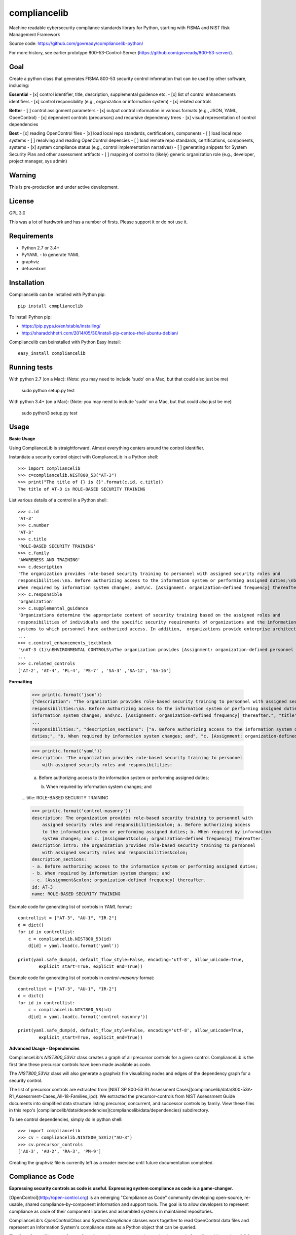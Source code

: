 compliancelib
=============
Machine readable cybersecurity compliance standards library for Python, starting with FISMA and NIST Risk Management Framework

Source code: https://github.com/govready/compliancelib-python/

For more history, see earlier prototype 800-53-Control-Server (https://github.com/govready/800-53-server/).

Goal
----
Create a python class that generates FISMA 800-53 security control information that can be used by other software, including:

**Essential**
- [x] control identifier, title, description, supplemental guidence etc.
- [x] list of control enhancements identifiers
- [x] control responsibility (e.g., organization or information system)
- [x] related controls

**Better**
- [ ] control assignment parameters
- [x] output control information in various formats (e.g., JSON, YAML, OpenControl)
- [x] dependent controls (precursors) and recursive dependency trees
- [x] visual representation of control dependencies

**Best**
- [x] reading OpenControl files
- [x] load local repo standards, certifications, components
- [ ] load local repo systems
- [ ] resolving and reading OpenControl depencies
- [ ] load remote repo standards, certifications, components, systems
- [x] system compliance status (e.g., control implementation narratives)
- [ ] generating snippets for System Security Plan and other assessment artifacts
- [ ] mapping of control to (likely) generic organization role (e.g., developer, project manager, sys admin)

Warning
-------
This is pre-production and under active development.

License
-------
GPL 3.0

This was a lot of hardwork and has a number of firsts. Please support it or do not use it.

Requirements
------------
- Python 2.7 or 3.4+
- PyYAML - to generate YAML
- graphviz
- defusedxml

Installation
------------
Compliancelib can be installed with Python pip::

	pip install compliancelib

To install Python pip:

- https://pip.pypa.io/en/stable/installing/
- http://sharadchhetri.com/2014/05/30/install-pip-centos-rhel-ubuntu-debian/

Compliancelib can beinstalled with Python Easy Install::

	easy_install compliancelib

Running tests
-------------

With python 2.7 (on a Mac):
(Note: you may need to include 'sudo' on a Mac, but that could also just be me)

	sudo python setup.py test

With python 3.4+ (on a Mac):
(Note: you may need to include 'sudo' on a Mac, but that could also just be me)

	sudo python3 setup.py test

Usage
-----

**Basic Usage**

Using ComplianceLib is straightforward. Almost everything centers around the control identifier.

Instantiate a security control object with ComplianceLib in a Python shell::

	>>> import compliancelib
	>>> c=compliancelib.NIST800_53("AT-3")
	>>> print("The title of {} is {}".format(c.id, c.title))
	The title of AT-3 is ROLE-BASED SECURITY TRAINING

List various details of a control in a Python shell::

	>>> c.id
	'AT-3'
	>>> c.number
	'AT-3'
	>>> c.title
	'ROLE-BASED SECURITY TRAINING'
	>>> c.family
	'AWARENESS AND TRAINING'
	>>> c.description
	'The organization provides role-based security training to personnel with assigned security roles and 
	responsibilities:\na. Before authorizing access to the information system or performing assigned duties;\nb.
	When required by information system changes; and\nc. [Assignment: organization-defined frequency] thereafter.'
	>>> c.responsible
	'organization'
	>>> c.supplemental_guidance
	'Organizations determine the appropriate content of security training based on the assigned roles and 
	responsibilities of individuals and the specific security requirements of organizations and the information 
	systems to which personnel have authorized access. In addition,  organizations provide enterprise architects,
	...
	>>> c.control_enhancements_textblock
	'\nAT-3 (1)\nENVIRONMENTAL CONTROLS\nThe organization provides [Assignment: organization-defined personnel or roles] with initial and [Assignment: organization-defined frequency] training in the employment and operation of environmental controls.\nEnvironmental controls include, for example, fire suppression and detection devices/systems, sprinkler systems, handheld fire extinguishers, fixed fire hoses, smoke detectors,
	...
	>>> c.related_controls
	['AT-2', 'AT-4', 'PL-4', 'PS-7' , 'SA-3' ,'SA-12', 'SA-16']

**Formatting**

	>>> print(c.format('json'))
	{"description": "The organization provides role-based security training to personnel with assigned security roles and 
	responsibilities:\na. Before authorizing access to the information system or performing assigned duties;\nb. When required by 
	information system changes; and\nc. [Assignment: organization-defined frequency] thereafter.", "title": "ROLE-BASED SECURITY 
	...
	responsibilities:", "description_sections": ["a. Before authorizing access to the information system or performing assigned 
	duties;", "b. When required by information system changes; and", "c. [Assignment: organization-defined frequency] thereafter."]}

	>>> print(c.format('yaml'))
	description: 'The organization provides role-based security training to personnel
	    with assigned security roles and responsibilities:

	    a. Before authorizing access to the information system or performing assigned
	    duties;

	    b. When required by information system changes; and
	...
	title: ROLE-BASED SECURITY TRAINING

	>>> print(c.format('control-masonry'))
	description: The organization provides role-based security training to personnel with
	    assigned security roles and responsibilities&colon; a. Before authorizing access
	    to the information system or performing assigned duties; b. When required by information
	    system changes; and c. [Assignment&colon; organization-defined frequency] thereafter.
	description_intro: The organization provides role-based security training to personnel
	    with assigned security roles and responsibilities&colon;
	description_sections:
	- a. Before authorizing access to the information system or performing assigned duties;
	- b. When required by information system changes; and
	- c. [Assignment&colon; organization-defined frequency] thereafter.
	id: AT-3
	name: ROLE-BASED SECURITY TRAINING

Example code for generating list of controls in `YAML` format::

	controllist = ["AT-3", "AU-1", "IR-2"]
	d = dict()
	for id in controllist:
	    c = compliancelib.NIST800_53(id)
	    d[id] = yaml.load(c.format('yaml'))

	print(yaml.safe_dump(d, default_flow_style=False, encoding='utf-8', allow_unicode=True,
		explicit_start=True, explicit_end=True))

Example code for generating list of controls in `control-masonry` format::

	controllist = ["AT-3", "AU-1", "IR-2"]
	d = dict()
	for id in controllist:
	    c = compliancelib.NIST800_53(id)
	    d[id] = yaml.load(c.format('control-masonry'))

	print(yaml.safe_dump(d, default_flow_style=False, encoding='utf-8', allow_unicode=True,
		explicit_start=True, explicit_end=True))

**Advanced Usage - Dependencies**

ComplianceLib's `NIST800_53Viz` class creates a graph of all precursor controls for a given control. ComplianceLib is the first time these precursor controls have been made available as code.

The `NIST800_53Viz` class will also generate a graphviz file visualizing nodes and edges of the dependency graph for a security control.

The list of precursor controls are extracted from [NIST SP 800-53 R1 Assessment Cases](compliancelib/data/800-53A-R1_Assessment-Cases_All-18-Families_ipd). We extracted the precursor-controls from NIST Assessment Guide documents into simplified data structure listing precursor, concurrent, and successor controls by family. View these files in this repo's [compliancelib/data/dependencies](compliancelib/data/dependencies) subdirectory.

To see control dependencies, simply do in python shell::

	>>> import compliancelib
	>>> cv = compliancelib.NIST800_53Viz("AU-3")
	>>> cv.precursor_controls
	['AU-3', 'AU-2', 'RA-3', 'PM-9']

Creating the graphviz file is currently left as a reader exercise until future documentation completed.

Compliance as Code
---------------------

**Expressing security controls as code is useful.**
**Expressing system compliance as code is a game-changer.**

[OpenControl](http://open-control.org) is an emerging "Compliance as Code" community developing open-source, re-usable, shared compliance-by-component information and support tools. The goal is to allow developers to represent compliance as code of their component libraries and assembled systems in maintained repositories.

ComplianceLib's `OpenControlClass` and `SystemCompliance` classes work together to read OpenControl data files and represent an Information System's compliance state as a Python object that can be queried.

The `OpenControlClass` and `SystemCompliance` classes are under heavy development in ComplianceLib versions 0.8.0 through versions 0.15.0 with class attributes and methods subject to significant change.

Below is an example of using ComplianceLib to load and query compliance posture of the OpenControl [Freedonia-Compliance](https://github.com/opencontrol/freedonia-compliance) tutorial.

	>>> import compliancelib
	>>> sp = compliancelib.SystemCompliance()
	>>> sp.load_system_from_opencontrol_repo('https://github.com/opencontrol/freedonia-compliance')
	[LOG compliancelib]; INFO; 2016-10-16 11:52:52,968; opencontrolfiles; repo_url in resolve_ocfile_url: https://github.com/opencontrol/freedonia-compliance
	[LOG compliancelib]; INFO; 2016-10-16 11:52:52,968; opencontrolfiles; repo_ref in list_components_urls: https://github.com/opencontrol/freedonia-compliance
	[LOG compliancelib]; INFO; 2016-10-16 11:52:52,968; opencontrolfiles; repo_url in resolve_ocfile_url: https://github.com/opencontrol/freedonia-compliance
	[LOG compliancelib]; INFO; 2016-10-16 11:52:52,969; opencontrolfiles; ocfileurl: https://raw.githubusercontent.com/opencontrol/freedonia-compliance/master/opencontrol.yaml
	True

	>>> sp.system['name'] = "My Awesome Website"
	>>> sp.system['name']
	'My Awesome Website'

	>>> sp.control('AU-1').title
	'AUDIT AND ACCOUNTABILITY POLICY AND PROCEDURES'
	>>> sp.control('AU-1').description
	'The organization:\na. Develops, documents, and disseminates to [Assignment: organization-defined personnel or roles]:\na.1. An audit and accountability policy that addresses purpose, scope, roles, responsibilities, management commitment, coordination among organizational entities, and compliance; and\na.2. Procedures to facilitate the implementation of the audit and accountability policy and associated audit and accountability controls; and\nb. Reviews and updates the current:\nb.1. Audit and accountability policy [Assignment: organization-defined frequency]; and\nb.2. Audit and accountability procedures [Assignment: organization-defined frequency].'
	>>> sp.control('AU-1').priority
	'P1'
	>>> sp.control('AU-1').implementation_status
	['implemented']
	>>> sp.control('AU-1').implementation_status_details
	{'Audit Policy': 'implemented'}
	>>> sp.control('AU-1').components
	['Audit Policy']
	>>> sp.control('AU-1').components_dict
	{'Audit Policy': [{'narrative': [{'text': 'This text describes how our organization is meeting the requirements for the\nAudit policy, and also references a more complete description at ./AU_policy/README.md\n\nSince the AU-1 `control` is to document and disseminate a policy on Audit and Accountability, then\nthis narrative suffices to provide that control. A verification step could be something\nthat checks that the referenced policy is no more than 365 days old.\n'}], 'control_key': 'AU-1', 'covered_by': [], 'standard_key': 'FRIST-800-53', 'implementation_status': 'implemented'}]}

To import a local repo:

	sp.load_system_from_opencontrol_repo('file:///fullpath/to/localfile/freedonia-compliance')

Looking at the `sp.control` object dictonary provides a glimpse of the roadmap::

	>>> sp.control('AU-1').__dict__.keys()
	dict_keys(['responsible', 'implementation_status_details', 'implementation_status', 'title', 'related_controls', 'id', 'control_enhancements', 'description_sections', 'components_dict', 'json_dict', 'assignments', 'implementation_narrative', 'family', 'description', 'control_enhancements_textblock', 'supplemental_guidance', 'components', 'description_intro', 'sg', 'priority', 'validation', 'number', 'roles'])

Adjust commandline verbosity by set log level of OpenControlFile class to one of CRITICAL, ERROR, WARNING, INFO, DEBUG::

	>>> ocf = compliancelib.OpenControlFiles()
	>>> ocf.logger.setLevel("DEBUG")
	>>> ocf.logger.setLevel("CRTICAL")

The roadmap includes emitting text snippets for System Security Plans::

	>>> sp.control_ssp_text('AU-1')
	AU-1 - AUDIT AND ACCOUNTABILITY POLICY AND PROCEDURES
	The organization:
	a. Develops, documents, and disseminates to [Assignment: organization-defined personnel or roles]:
	a.1. An audit and accountability policy that addresses purpose, scope, roles, responsibilities, management commitment, coordination among organizational entities, and compliance; and
	a.2. Procedures to facilitate the implementation of the audit and accountability policy and associated audit and accountability controls; and
	b. Reviews and updates the current:
	b.1. Audit and accountability policy [Assignment: organization-defined frequency]; and
	b.2. Audit and accountability procedures [Assignment: organization-defined frequency].


	responsible: organization
	roles: {}
	implementation status: ['implemented']


	via Audit Policy
	This text describes how our organization is meeting the requirements for the
	Audit policy, and also references a more complete description at ./AU_policy/README.md

	Since the AU-1 `control` is to document and disseminate a policy on Audit and Accountability, then
	this narrative suffices to provide that control. A verification step could be something
	that checks that the referenced policy is no more than 365 days old.
